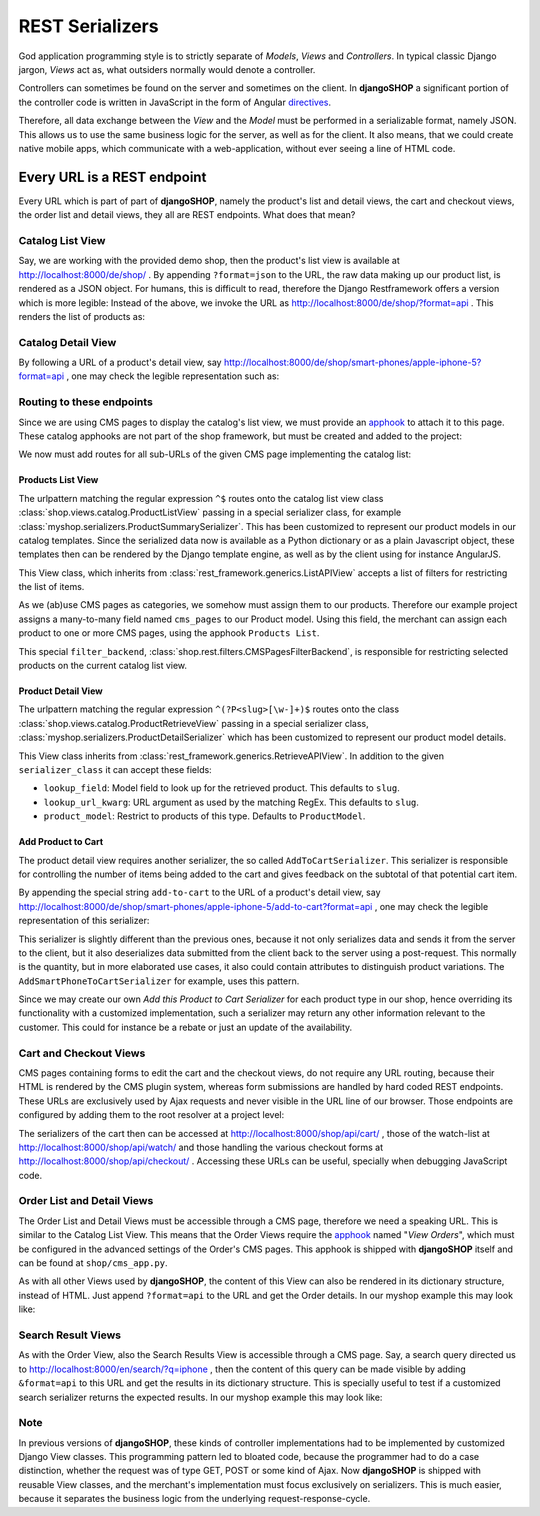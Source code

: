 .. _serializers:

================
REST Serializers
================

God application programming style is to strictly separate of *Models*, *Views* and *Controllers*.
In typical classic Django jargon, *Views* act as, what outsiders normally would denote a controller.

Controllers can sometimes be found on the server and sometimes on the client. In **djangoSHOP**
a significant portion of the controller code is written in JavaScript in the form of Angular
directives_.

Therefore, all data exchange between the *View* and the *Model* must be performed in a serializable
format, namely JSON. This allows us to use the same business logic for the server, as well as for
the client. It also means, that we could create native mobile apps, which communicate with a
web-application, without ever seeing a line of HTML code.


Every URL is a REST endpoint
============================

Every URL which is part of part of **djangoSHOP**, namely the product's list and detail views, the
cart and checkout views, the order list and detail views, they all are REST endpoints. What does
that mean?


Catalog List View
-----------------

Say, we are working with the provided demo shop, then the product's list view is available at
http://localhost:8000/de/shop/ . By appending ``?format=json`` to the URL, the raw data making up 
our product list, is rendered as a JSON object. For humans, this is difficult to read, therefore
the Django Restframework offers a version which is more legible: Instead of the above, we invoke the
URL as http://localhost:8000/de/shop/?format=api . This renders the list of products as:

|rest-catalog-list|

.. |rest-catalog-list| image:: /_static/rest-catalog-list.png


Catalog Detail View
-------------------

By following a URL of a product's detail view, say
http://localhost:8000/de/shop/smart-phones/apple-iphone-5?format=api , one may check the legible
representation such as:

|rest-catalog-detail|

.. |rest-catalog-detail| image:: /_static/rest-catalog-detail.png


Routing to these endpoints
--------------------------

Since we are using CMS pages to display the catalog's list view, we must provide an apphook_ to
attach it to this page. These catalog apphooks are not part of the shop framework, but must be
created and added to the project:

.. code-block:: python
	:caption: myshop/cms_app.py

	from cms.app_base import CMSApp
	from cms.apphook_pool import apphook_pool

	class CatalogListApp(CMSApp):
	    name = "Catalog List"
	    urls = ['myshop.urls.catalog']

	apphook_pool.register(CatalogListApp)

We now must add routes for all sub-URLs of the given CMS page implementing the catalog list:

.. code-block:: python
	:caption: myshop/urls/catalog.py

	from django.conf.urls import patterns, url
	from rest_framework.settings import api_settings
	from shop.rest.filters import CMSPagesFilterBackend
	from shop.views.catalog import (AddToCartView, ProductListView,
	    ProductRetrieveView)
	from myshop.serializers import (ProductSummarySerializer,
	    ProductDetailSerializer)

	urlpatterns = patterns('',
	    url(r'^$', ProductListView.as_view(
	        serializer_class=ProductSummarySerializer,
	        filter_backends=api_settings.DEFAULT_FILTER_BACKENDS + [
	            CMSPagesFilterBackend()],
	    )),
	    url(r'^(?P<slug>[\w-]+)$', ProductRetrieveView.as_view(
	        serializer_class=ProductDetailSerializer,
	    )),
	    url(r'^(?P<slug>[\w-]+)/add-to-cart', AddToCartView.as_view()
	    ),
	)


Products List View
~~~~~~~~~~~~~~~~~~

The urlpattern matching the regular expression ``^$`` routes onto the catalog list view class
:class:`shop.views.catalog.ProductListView` passing in a special serializer class, for example
:class:`myshop.serializers.ProductSummarySerializer`. This has been customized to represent our
product models in our catalog templates. Since the serialized data now is available as a Python
dictionary or as a plain Javascript object, these templates then can be rendered by the Django
template engine, as well as by the client using for instance AngularJS.

This View class, which inherits from :class:`rest_framework.generics.ListAPIView` accepts a list of
filters for restricting the list of items.

As we (ab)use CMS pages as categories, we somehow must assign them to our products. Therefore our
example project assigns a many-to-many field named ``cms_pages`` to our Product model. Using this
field, the merchant can assign each product to one or more CMS pages, using the apphook
``Products List``.

This special ``filter_backend``, :class:`shop.rest.filters.CMSPagesFilterBackend`, is responsible
for restricting selected products on the current catalog list view.


Product Detail View
~~~~~~~~~~~~~~~~~~~

The urlpattern matching the regular expression ``^(?P<slug>[\w-]+)$`` routes onto the class
:class:`shop.views.catalog.ProductRetrieveView` passing in a special serializer class,
:class:`myshop.serializers.ProductDetailSerializer` which has been customized to represent our
product model details.

This View class inherits from :class:`rest_framework.generics.RetrieveAPIView`. In addition to the
given ``serializer_class`` it can accept these fields:

* ``lookup_field``: Model field to look up for the retrieved product. This defaults to ``slug``.
* ``lookup_url_kwarg``: URL argument as used by the matching RegEx. This defaults to ``slug``.
* ``product_model``: Restrict to products of this type. Defaults to ``ProductModel``.


Add Product to Cart
~~~~~~~~~~~~~~~~~~~

The product detail view requires another serializer, the so called ``AddToCartSerializer``. This
serializer is responsible for controlling the number of items being added to the cart and gives 
feedback on the subtotal of that potential cart item.

By appending the special string ``add-to-cart`` to the URL of a product's detail view, say
http://localhost:8000/de/shop/smart-phones/apple-iphone-5/add-to-cart?format=api , one may check
the legible representation of this serializer:

|rest-add-to-cart|

.. |rest-add-to-cart| image:: /_static/rest-add-to-cart.png

This serializer is slightly different than the previous ones, because it not only serializes
data and sends it from the server to the client, but it also deserializes data submitted from the
client back to the server using a post-request. This normally is the quantity, but in more
elaborated use cases, it also could contain attributes to distinguish product variations. The
``AddSmartPhoneToCartSerializer`` for example, uses this pattern.

Since we may create our own *Add this Product to Cart Serializer* for each product type in our shop,
hence overriding its functionality with a customized implementation, such a serializer may return
any other information relevant to the customer. This could for instance be a rebate or just an
update of the availability.


Cart and Checkout Views
-----------------------

CMS pages containing forms to edit the cart and the checkout views, do not require any URL routing,
because their HTML is rendered by the CMS plugin system, whereas form submissions are handled
by hard coded REST endpoints. These URLs are exclusively used by Ajax requests and never visible
in the URL line of our browser. Those endpoints are configured by adding them to the root resolver
at a project level:

.. code-block:: python
	:caption: myshop/urls.py

	urlpatterns = patterns('',
	    ...
	    url(r'^shop/', include('shop.urls', namespace='shop')),
	    ...
	)

The serializers of the cart then can be accessed at http://localhost:8000/shop/api/cart/ ,
those of the watch-list at http://localhost:8000/shop/api/watch/ and those handling the various
checkout forms at http://localhost:8000/shop/api/checkout/ . Accessing these URLs can be useful,
specially when debugging JavaScript code.


Order List and Detail Views
---------------------------

The Order List and Detail Views must be accessible through a CMS page, therefore we need a speaking
URL. This is similar to the Catalog List View. This means that the Order Views require the apphook_
named "*View Orders*", which must be configured in the advanced settings of the Order's CMS pages.
This apphook is shipped with **djangoSHOP** itself and can be found at ``shop/cms_app.py``.

As with all other Views used by **djangoSHOP**, the content of this View can also be rendered in
its dictionary structure, instead of HTML. Just append ``?format=api`` to the URL and get the Order
details. In our myshop example this may look like:

|rest-order-detail|

.. |rest-order-detail| image:: /_static/rest-order-detail.png


Search Result Views
-------------------

As with the Order View, also the Search Results View is accessible through a CMS page. Say, a
search query directed us to http://localhost:8000/en/search/?q=iphone , then the content of this
query can be made visible by adding ``&format=api`` to this URL and get the results in its
dictionary structure. This is specially useful to test if a customized search serializer returns
the expected results. In our myshop example this may look like:

|rest-search-results|

.. |rest-search-results| image:: /_static/rest-search-results.png


Note
----

In previous versions of **djangoSHOP**, these kinds of controller implementations had to be
implemented by customized Django View classes. This programming pattern led to bloated code,
because the programmer had to do a case distinction, whether the request was of type GET, POST
or some kind of Ajax. Now **djangoSHOP** is shipped with reusable View classes, and the merchant's
implementation must focus exclusively on serializers. This is much easier, because it separates the
business logic from the underlying request-response-cycle.


.. _directives: https://docs.angularjs.org/guide/directive
.. _apphook: http://django-cms.readthedocs.org/en/stable/introduction/apphooks.html
